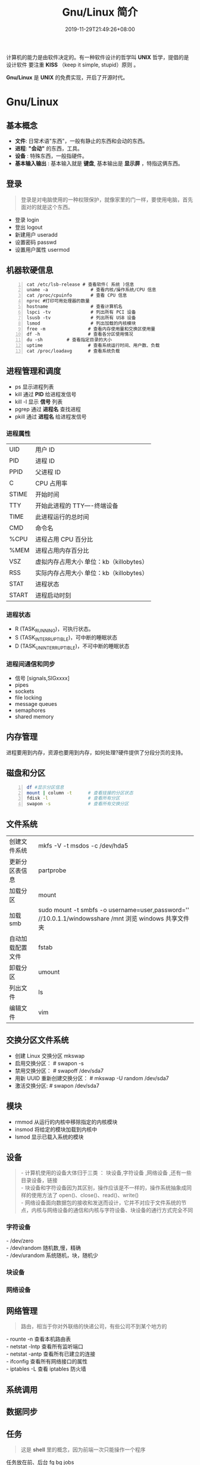 #+TITLE: Gnu/Linux 简介
#+DESCRIPTION: linux 系统简介
#+TAGS[]:  linux os 
#+CATEGORIES[]:  软件使用 
#+DATE: 2019-11-29T21:49:26+08:00


计算机的能力是由软件决定的。有一种软件设计的哲学叫 *UNIX* 哲学，提倡的是设计软件
要注重 *KISS* （keep it simple, stupid）原则 。
# more
*Gnu/Linux* 是 *UNIX* 的免费实现，开启了开源时代。

* Gnu/Linux
** 基本概念
  - *文件*: 日常术语"东西"，一般有静止的东西和会动的东西。
  - *进程*:  *"会动"* 的东西，工具。
  - *设备* : 特殊东西，一般指硬件。
  - *基本输入输出* : 基本输入就是 *键盘*, 基本输出是 *显示屏* ，特指这俩东西。
   
** 登录   
   #+begin_quote
   登录是对电脑使用的一种权限保护，就像家里的门一样，要使用电脑，首先面对的就是这个东西。
   #+end_quote
   
- 登录 login 
- 登出 logout
- 新建用户 useradd
- 设置密码 passwd
- 设置用户属性  usermod
   
** 机器软硬信息
   #+begin_src shell -n
     cat /etc/lsb-release # 查看软件( 系统 )信息
     uname -a                # 查看内核/操作系统/CPU 信息
     cat /proc/cpuinfo       # 查看 CPU 信息
     nproc #打印可用处理器的数量
     hostname                # 查看计算机名
     lspci -tv               # 列出所有 PCI 设备
     lsusb -tv               # 列出所有 USB 设备
     lsmod                   # 列出加载的内核模块
     free -m                # 查看内存使用量和交换区使用量
     df -h                  # 查看各分区使用情况
     du -sh         # 查看指定目录的大小
     uptime                 # 查看系统运行时间、用户数、负载
     cat /proc/loadavg      # 查看系统负载
   #+end_src
** 进程管理和调度
   - ps   显示进程列表 
   - kill   通过 *PID* 给进程发信号 
   - kill -l  显示 *信号* 列表
   - pgrep  通过 *进程名* 查找进程 
   - pkill   通过 *进程名* 给进程发信号 
*** 进程属性
    | UID         | 用户 ID                                 |
    | PID         | 进程 ID                                 |
    | PPID        | 父进程 ID                               |
    | C           | CPU 占用率                              |
    | STIME       | 开始时间                                |
    | TTY         | 开始此进程的 TTY----终端设备            |
    | TIME        | 此进程运行的总时间                      |
    | CMD         | 命令名                                  |
    | %CPU | 进程占用 CPU 百分比                       |
    | %MEM        | 进程占用内存百分比                      |
    | VSZ         | 虚拟内存占用大小 单位：kb（killobytes） |
    | RSS         | 实际内存占用大小 单位：kb（killobytes） |
    | STAT        | 进程状态                                |
    | START       | 进程启动时刻                            |
*** 进程状态

    - R (TASK_RUNNING)，可执行状态。
    - S (TASK_INTERRUPTIBLE)，可中断的睡眠状态
    - D (TASK_UNINTERRUPTIBLE)，不可中断的睡眠状态


*** 进程间通信和同步
    - 信号 [signals,SIGxxxx]
    - pipes 
    - sockets
    - file locking
    - message queues
    - semaphores
    - shared memory
** 内存管理
   进程要用到内存，资源也要用到内存，如何处理?硬件提供了分段分页的支持。
** 磁盘和分区
   #+begin_src sh -n
     df #显示分区信息 
     mount | column -t      # 查看挂接的分区状态
     fdisk -l               # 查看所有分区
     swapon -s              # 查看所有交换分区
   #+end_src
** 文件系统
   | 创建文件系统     | mkfs -V -t msdos -c /dev/hda5                                                                         |
   | 更新分区表信息   | partprobe                                                                                             |
   | 加载分区         | mount                                                                                                 |
   | 加载 smb         | sudo mount -t smbfs -o username=user,password='' //10.0.1.1/windowsshare /mnt 浏览 windows 共享文件夹 |
   | 自动加载配置文件 | fstab                                                                                                 |
   | 卸载分区         | umount                                                                                                |
   | 列出文件         | ls                                                                                                    |
   | 编辑文件         | vim                                                                                                   |

** 交换分区文件系统

 - 创建 Linux 交换分区 mkswap
 - 启用交换分区： # swapon -s
 - 禁用交换分区： # swapoff /dev/sda7
 - 用新 UUID 重新创建交换分区： # mkswap -U random /dev/sda7
 - 激活交换分区: # swapon /dev/sda7

** 模块
   - rmmod 从运行的内核中移除指定的内核模块
   - insmod 将给定的模块加载到内核中
   - lsmod 显示已载入系统的模块
     
** 设备
   #+begin_quote
   #+begin_verse
 - 计算机使用的设备大体归于三类 ：  块设备,字符设备 ,网络设备 ,还有一些目录设备，链接
 - 块设备和字符设备因为其区别，操作应该是不一样的，操作系统抽象成同样的使用方法了 open()、close()、read()、write()
 - 网络设备面向数据包的接收和发送而设计，它并不对应于文件系统的节点，内核与网络设备的通信和内核与字符设备、块设备的通行方式完全不同
   #+end_verse
   #+end_quote
*** 字符设备  
    #+begin_verse
  - /dev/zero
  - /dev/random  随机数,慢，精确
  - /dev/urandom 系统随机，块，随机少
    #+end_verse
*** 块设备
*** 网络设备

** 网络管理
   #+begin_quote
   路由，相当于你对外联络的快递公司，有些公司不到某个地方的
   #+end_quote
   
   #+begin_verse
 - rounte -n 查看本机路由表
 - netstat -lntp 查看所有监听端口
 - netstat -antp 查看所有已建立的连接
 - ifconfig 查看所有网络接口的属性 
 - iptables -L 查看 iptables 防火墙 
   #+end_verse
** 系统调用 
** 数据同步
** 任务 
   #+begin_quote
   这是 *shell* 里的概念，因为前端一次只能操作一个程序
   #+end_quote
   任务放在前、后台 fg bg jobs 
   
   周期任务 crontab

     #+begin_src 
     * * * * *                  # 每隔一分钟执行一次任务  
     0 * * * *                  # 每小时的 0 点执行一次任务，比如 6:00，10:00  
     6,10 * 2 * *               # 每个月 2 号，每小时的 6 分和 10 分执行一次任务  
     0 * * * *                  # 每小时的 0 点执行一次任务，比如 6:00，10:00  
     6,10 * 2 * *               # 每个月 2 号，每小时的 6 分和 10 分执行一次任务  
     #+end_src

** 压缩解压
*** unar
    解压缩，中文不会乱码
    
** 帮助文档    
   #+begin_verse
  - man [manual]  简单文档
  - info 详细文档
   #+end_verse
   
** pdf
*** 合并 pdf  
    #+begin_src sh
    pdfunite *.pdf all.pdf
    #+end_src
** 查找
*** 查找文件 
     #+begin_src sh
       find . -type f -exec ls -l {} \;
     #+end_src

* 发行版
** 字体
   安装
    #+begin_src sh -n
    sudo mv Monaco.ttf /usr/share/fonts/custom
    sudo chmod 744 /usr/share/fonts/custom/Monaco.ttf

    sudo mkfontscale  #生成核心字体信息
    sudo mkfontdir
    sudo fc-cache -fv
    #+end_src
    
    显示已安装的字体
    #+begin_src sh
      fc-list
    #+end_src
    
** 用户目录配置
   ~/.config/user-dirs.dirs
